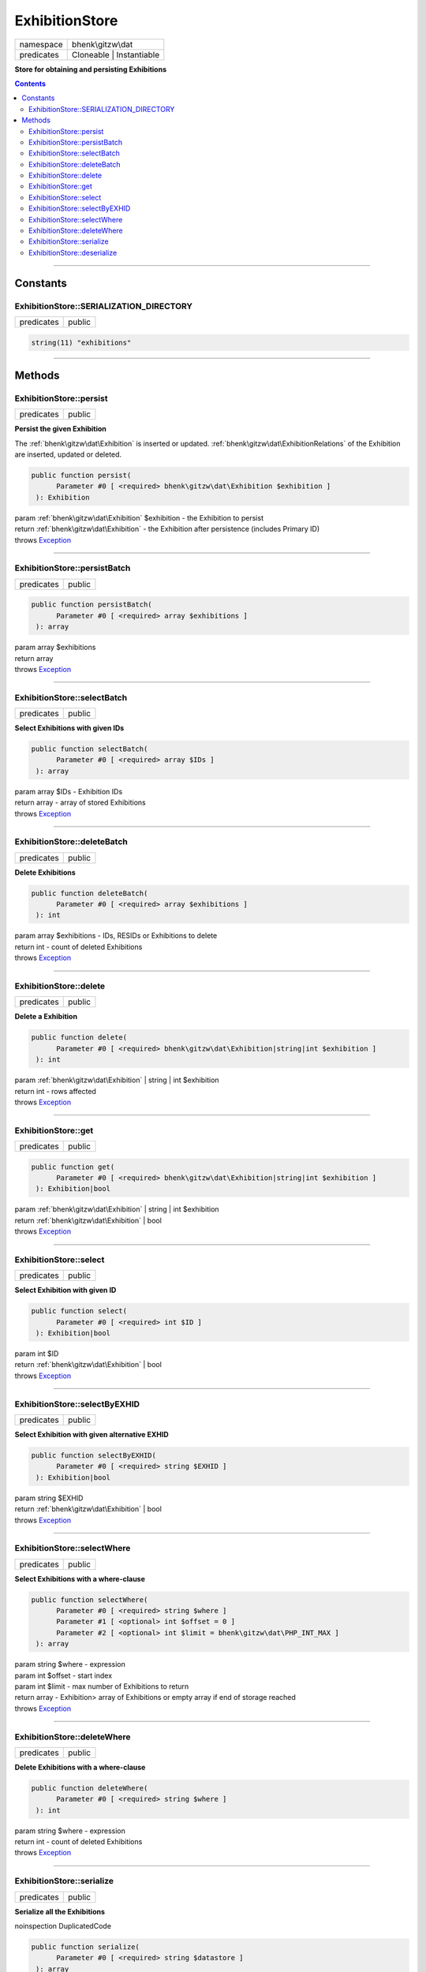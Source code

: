 .. required styles !!
.. raw:: html

    <style> .block {color:lightgrey; font-size: 0.6em; display: block; align-items: center; background-color:black; width:8em; height:8em;padding-left:7px;} </style>
    <style> .tag0 {color:grey; font-size: 0.9em; font-family: "Courier New", monospace;} </style>
    <style> .tag3 {color:grey; font-size: 0.9em; display: inline-block; width:3.1ch; font-family: "Courier New", monospace;} </style>
    <style> .tag4 {color:grey; font-size: 0.9em; display: inline-block; width:4.1ch; font-family: "Courier New", monospace;} </style>
    <style> .tag5 {color:grey; font-size: 0.9em; display: inline-block; width:5.1ch; font-family: "Courier New", monospace;} </style>
    <style> .tag6 {color:grey; font-size: 0.9em; display: inline-block; width:6.1ch; font-family: "Courier New", monospace;} </style>
    <style> .tag7 {color:grey; font-size: 0.9em; display: inline-block; width:7.1ch; font-family: "Courier New", monospace;} </style>
    <style> .tag8 {color:grey; font-size: 0.9em; display: inline-block; width:8.1ch; font-family: "Courier New", monospace;} </style>
    <style> .tag9 {color:grey; font-size: 0.9em; display: inline-block; width:9.1ch; font-family: "Courier New", monospace;} </style>
    <style> .tag10 {color:grey; font-size: 0.9em; display: inline-block; width:10.1ch; font-family: "Courier New", monospace;} </style>
    <style> .tag11 {color:grey; font-size: 0.9em; display: inline-block; width:11.1ch; font-family: "Courier New", monospace;} </style>
    <style> .tag12 {color:grey; font-size: 0.9em; display: inline-block; width:12.1ch; font-family: "Courier New", monospace;} </style>
    <style> .tagsign {color:grey; font-size: 0.9em; display: inline-block; width:3.2em;} </style>
    <style> .param {color:#005858; background-color:#F8F8F8; font-size: 0.8em; border:1px solid #D0D0D0;padding-left: 5px; padding-right: 5px;} </style>
    <style> .tech {color:#005858; background-color:#F8F8F8; font-size: 0.9em; border:1px solid #D0D0D0;padding-left: 5px; padding-right: 5px;} </style>

.. end required styles

.. required roles !!
.. role:: block
.. role:: tag0
.. role:: tag3
.. role:: tag4
.. role:: tag5
.. role:: tag6
.. role:: tag7
.. role:: tag8
.. role:: tag9
.. role:: tag10
.. role:: tag11
.. role:: tag12
.. role:: tagsign
.. role:: param
.. role:: tech

.. end required roles

.. _bhenk\gitzw\dat\ExhibitionStore:

ExhibitionStore
===============

.. table::
   :widths: auto
   :align: left

   ========== ======================== 
   namespace  bhenk\\gitzw\\dat        
   predicates Cloneable | Instantiable 
   ========== ======================== 


**Store for obtaining and persisting Exhibitions**


.. contents::


----


.. _bhenk\gitzw\dat\ExhibitionStore::Constants:

Constants
+++++++++


.. _bhenk\gitzw\dat\ExhibitionStore::SERIALIZATION_DIRECTORY:

ExhibitionStore::SERIALIZATION_DIRECTORY
----------------------------------------

.. table::
   :widths: auto
   :align: left

   ========== ====== 
   predicates public 
   ========== ====== 





.. code-block:: php

   string(11) "exhibitions" 




----


.. _bhenk\gitzw\dat\ExhibitionStore::Methods:

Methods
+++++++


.. _bhenk\gitzw\dat\ExhibitionStore::persist:

ExhibitionStore::persist
------------------------

.. table::
   :widths: auto
   :align: left

   ========== ====== 
   predicates public 
   ========== ====== 


**Persist the given Exhibition**


The :ref:`bhenk\gitzw\dat\Exhibition` is inserted or updated. :ref:`bhenk\gitzw\dat\ExhibitionRelations` of the Exhibition are
inserted, updated or deleted.



.. code-block:: php

   public function persist(
         Parameter #0 [ <required> bhenk\gitzw\dat\Exhibition $exhibition ]
    ): Exhibition


| :tag6:`param` :ref:`bhenk\gitzw\dat\Exhibition` :param:`$exhibition` - the Exhibition to persist
| :tag6:`return` :ref:`bhenk\gitzw\dat\Exhibition`  - the Exhibition after persistence (includes Primary ID)
| :tag6:`throws` `Exception <https://www.php.net/manual/en/class.exception.php>`_


----


.. _bhenk\gitzw\dat\ExhibitionStore::persistBatch:

ExhibitionStore::persistBatch
-----------------------------

.. table::
   :widths: auto
   :align: left

   ========== ====== 
   predicates public 
   ========== ====== 





.. code-block:: php

   public function persistBatch(
         Parameter #0 [ <required> array $exhibitions ]
    ): array


| :tag6:`param` array :param:`$exhibitions`
| :tag6:`return` array
| :tag6:`throws` `Exception <https://www.php.net/manual/en/class.exception.php>`_


----


.. _bhenk\gitzw\dat\ExhibitionStore::selectBatch:

ExhibitionStore::selectBatch
----------------------------

.. table::
   :widths: auto
   :align: left

   ========== ====== 
   predicates public 
   ========== ====== 


**Select Exhibitions with given IDs**


.. code-block:: php

   public function selectBatch(
         Parameter #0 [ <required> array $IDs ]
    ): array


| :tag6:`param` array :param:`$IDs` - Exhibition IDs
| :tag6:`return` array  - array of stored Exhibitions
| :tag6:`throws` `Exception <https://www.php.net/manual/en/class.exception.php>`_


----


.. _bhenk\gitzw\dat\ExhibitionStore::deleteBatch:

ExhibitionStore::deleteBatch
----------------------------

.. table::
   :widths: auto
   :align: left

   ========== ====== 
   predicates public 
   ========== ====== 


**Delete Exhibitions**


.. code-block:: php

   public function deleteBatch(
         Parameter #0 [ <required> array $exhibitions ]
    ): int


| :tag6:`param` array :param:`$exhibitions` - IDs, RESIDs or Exhibitions to delete
| :tag6:`return` int  - count of deleted Exhibitions
| :tag6:`throws` `Exception <https://www.php.net/manual/en/class.exception.php>`_


----


.. _bhenk\gitzw\dat\ExhibitionStore::delete:

ExhibitionStore::delete
-----------------------

.. table::
   :widths: auto
   :align: left

   ========== ====== 
   predicates public 
   ========== ====== 


**Delete a Exhibition**


.. code-block:: php

   public function delete(
         Parameter #0 [ <required> bhenk\gitzw\dat\Exhibition|string|int $exhibition ]
    ): int


| :tag6:`param` :ref:`bhenk\gitzw\dat\Exhibition` | string | int :param:`$exhibition`
| :tag6:`return` int  - rows affected
| :tag6:`throws` `Exception <https://www.php.net/manual/en/class.exception.php>`_


----


.. _bhenk\gitzw\dat\ExhibitionStore::get:

ExhibitionStore::get
--------------------

.. table::
   :widths: auto
   :align: left

   ========== ====== 
   predicates public 
   ========== ====== 





.. code-block:: php

   public function get(
         Parameter #0 [ <required> bhenk\gitzw\dat\Exhibition|string|int $exhibition ]
    ): Exhibition|bool


| :tag6:`param` :ref:`bhenk\gitzw\dat\Exhibition` | string | int :param:`$exhibition`
| :tag6:`return` :ref:`bhenk\gitzw\dat\Exhibition` | bool
| :tag6:`throws` `Exception <https://www.php.net/manual/en/class.exception.php>`_


----


.. _bhenk\gitzw\dat\ExhibitionStore::select:

ExhibitionStore::select
-----------------------

.. table::
   :widths: auto
   :align: left

   ========== ====== 
   predicates public 
   ========== ====== 


**Select Exhibition with given ID**


.. code-block:: php

   public function select(
         Parameter #0 [ <required> int $ID ]
    ): Exhibition|bool


| :tag6:`param` int :param:`$ID`
| :tag6:`return` :ref:`bhenk\gitzw\dat\Exhibition` | bool
| :tag6:`throws` `Exception <https://www.php.net/manual/en/class.exception.php>`_


----


.. _bhenk\gitzw\dat\ExhibitionStore::selectByEXHID:

ExhibitionStore::selectByEXHID
------------------------------

.. table::
   :widths: auto
   :align: left

   ========== ====== 
   predicates public 
   ========== ====== 


**Select Exhibition with given alternative EXHID**


.. code-block:: php

   public function selectByEXHID(
         Parameter #0 [ <required> string $EXHID ]
    ): Exhibition|bool


| :tag6:`param` string :param:`$EXHID`
| :tag6:`return` :ref:`bhenk\gitzw\dat\Exhibition` | bool
| :tag6:`throws` `Exception <https://www.php.net/manual/en/class.exception.php>`_


----


.. _bhenk\gitzw\dat\ExhibitionStore::selectWhere:

ExhibitionStore::selectWhere
----------------------------

.. table::
   :widths: auto
   :align: left

   ========== ====== 
   predicates public 
   ========== ====== 


**Select Exhibitions with a where-clause**


.. code-block:: php

   public function selectWhere(
         Parameter #0 [ <required> string $where ]
         Parameter #1 [ <optional> int $offset = 0 ]
         Parameter #2 [ <optional> int $limit = bhenk\gitzw\dat\PHP_INT_MAX ]
    ): array


| :tag6:`param` string :param:`$where` - expression
| :tag6:`param` int :param:`$offset` - start index
| :tag6:`param` int :param:`$limit` - max number of Exhibitions to return
| :tag6:`return` array  - Exhibition> array of Exhibitions or empty array if end of storage reached
| :tag6:`throws` `Exception <https://www.php.net/manual/en/class.exception.php>`_


----


.. _bhenk\gitzw\dat\ExhibitionStore::deleteWhere:

ExhibitionStore::deleteWhere
----------------------------

.. table::
   :widths: auto
   :align: left

   ========== ====== 
   predicates public 
   ========== ====== 


**Delete Exhibitions with a where-clause**


.. code-block:: php

   public function deleteWhere(
         Parameter #0 [ <required> string $where ]
    ): int


| :tag6:`param` string :param:`$where` - expression
| :tag6:`return` int  - count of deleted Exhibitions
| :tag6:`throws` `Exception <https://www.php.net/manual/en/class.exception.php>`_


----


.. _bhenk\gitzw\dat\ExhibitionStore::serialize:

ExhibitionStore::serialize
--------------------------

.. table::
   :widths: auto
   :align: left

   ========== ====== 
   predicates public 
   ========== ====== 


**Serialize all the Exhibitions**

| :tag12:`noinspection` DuplicatedCode


.. code-block:: php

   public function serialize(
         Parameter #0 [ <required> string $datastore ]
    ): array


| :tag6:`param` string :param:`$datastore` - directory for serialization files
| :tag6:`return` array  - [count of serialized exhibitions, count of serialized relations]
| :tag6:`throws` `Exception <https://www.php.net/manual/en/class.exception.php>`_


----


.. _bhenk\gitzw\dat\ExhibitionStore::deserialize:

ExhibitionStore::deserialize
----------------------------

.. table::
   :widths: auto
   :align: left

   ========== ====== 
   predicates public 
   ========== ====== 


**Deserialize from serialization files and store Exhibitions and ExhibitionRelations**


.. code-block:: php

   public function deserialize(
         Parameter #0 [ <required> string $datastore ]
    ): array


| :tag6:`param` string :param:`$datastore` - directory where to find serialization files
| :tag6:`return` array  - array[count of deserialized exhibitions, count of deserialized relations]
| :tag6:`throws` `Exception <https://www.php.net/manual/en/class.exception.php>`_


----

:block:`no datestamp` 
